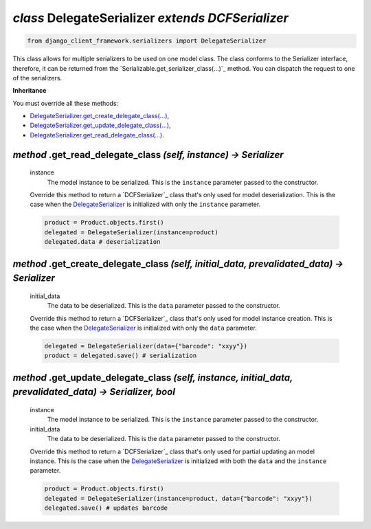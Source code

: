 .. _DelegateSerializer:

`class` DelegateSerializer `extends DCFSerializer`
=========================================================

.. code-block:: py

    from django_client_framework.serializers import DelegateSerializer


This class allows for multiple serializers to be used on one model class. The
class conforms to the Serializer interface, therefore, it can be returned from
the `Serializable.get_serializer_class(...)`_ method.  You can dispatch the request to
one of the serializers.

**Inheritance**

You must override all these methods:

* `DelegateSerializer.get_create_delegate_class(...)`_,
* `DelegateSerializer.get_update_delegate_class(...)`_,
* `DelegateSerializer.get_read_delegate_class(...)`_.



.. _DelegateSerializer.get_read_delegate_class(...):

`method` .get_read_delegate_class `(self, instance) -> Serializer`
-----------------------------------------------------------------------------------------------------------

    instance
        The model instance to be serialized. This is the ``instance`` parameter
        passed to the constructor.

    Override this method to return a `DCFSerializer`_ class that's only used for
    model deserialization. This is the case when the `DelegateSerializer`_ is
    initialized with only the ``instance`` parameter.

    .. code-block:: py

        product = Product.objects.first()
        delegated = DelegateSerializer(instance=product)
        delegated.data # deserialization


.. _DelegateSerializer.get_create_delegate_class(...):

`method` .get_create_delegate_class `(self, initial_data, prevalidated_data) -> Serializer`
---------------------------------------------------------------------------------------------------------

    initial_data
        The data to be deserialized. This is the ``data`` parameter passed to
        the constructor.

    Override this method to return a `DCFSerializer`_ class that's only used for
    model instance creation. This is the case when the `DelegateSerializer`_ is
    initialized with only the ``data`` parameter.

    .. code-block:: py

        delegated = DelegateSerializer(data={"barcode": "xxyy"})
        product = delegated.save() # serialization


.. _DelegateSerializer.get_update_delegate_class(...):

`method` .get_update_delegate_class `(self, instance, initial_data, prevalidated_data) -> Serializer, bool`
--------------------------------------------------------------------------------------------------------------

    instance
        The model instance to be serialized. This is the ``instance`` parameter
        passed to the constructor.

    initial_data
        The data to be deserialized. This is the ``data`` parameter passed to
        the constructor.

    Override this method to return a `DCFSerializer`_ class that's only used for
    partial updating an model instance. This is the case when the
    `DelegateSerializer`_ is initialized with both the ``data`` and the
    ``instance`` parameter.

    .. code-block:: py

        product = Product.objects.first()
        delegated = DelegateSerializer(instance=product, data={"barcode": "xxyy"})
        delegated.save() # updates barcode



